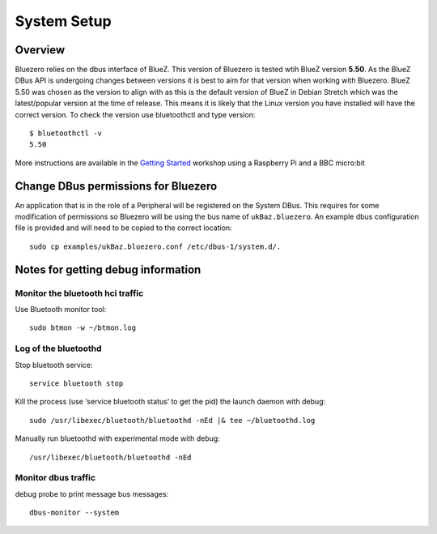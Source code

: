 ############
System Setup
############

Overview
--------

Bluezero relies on the dbus interface of BlueZ. This version of Bluezero is
tested wtih BlueZ version **5.50**.  As the BlueZ DBus API is undergoing
changes between versions it is best to aim for that version when working
with Bluezero.
BlueZ 5.50 was chosen as the version to align with as this is the default version
of BlueZ in Debian Stretch which was the latest/popular version at the time of
release. This means it is likely that the Linux version you have installed will
have the correct version.
To check the version use bluetoothctl and type version::

    $ bluetoothctl -v
    5.50


More instructions are available in the `Getting Started
<https://ukbaz.github.io/howto/ubit_workshop.html>`_
workshop using a Raspberry Pi and a BBC micro:bit

Change DBus permissions for Bluezero
------------------------------------

An application that is in the role of a Peripheral will be registered on the System
DBus. This requires for some modification of permissions so Bluezero will be using
the bus name of ``ukBaz.bluezero``. An example dbus configuration file is provided
and will need to be copied to the correct location::

    sudo cp examples/ukBaz.bluezero.conf /etc/dbus-1/system.d/.


Notes for getting debug information
-----------------------------------

Monitor the bluetooth hci traffic
=================================

Use Bluetooth monitor tool::

    sudo btmon -w ~/btmon.log

Log of the bluetoothd
=====================
Stop bluetooth service::

    service bluetooth stop

Kill the process (use ‘service bluetooth status’ to get the pid) the launch
daemon with debug::

    sudo /usr/libexec/bluetooth/bluetoothd -nEd |& tee ~/bluetoothd.log

Manually run bluetoothd with experimental mode with debug::

    /usr/libexec/bluetooth/bluetoothd -nEd

Monitor dbus traffic
====================
debug probe to print message bus messages::

    dbus-monitor --system
